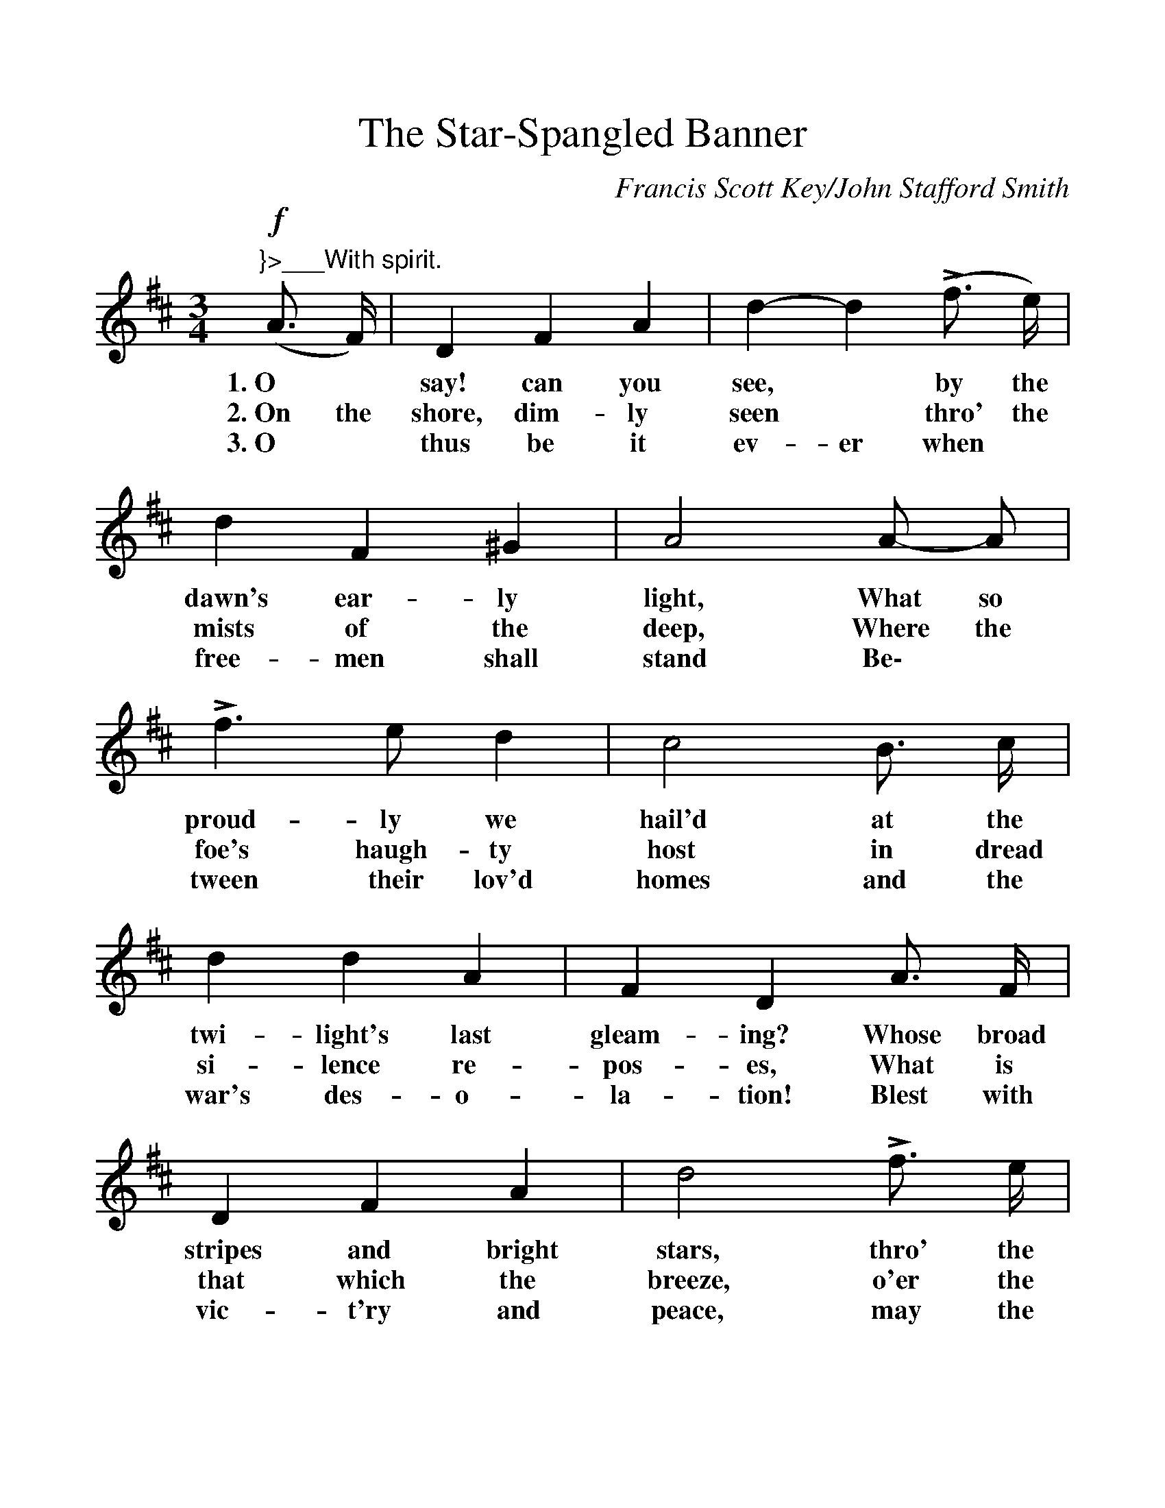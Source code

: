 %%scale 1.109
%%barsperstaff 4
X: 1
T:The Star-Spangled Banner
C:Francis Scott Key/John Stafford Smith
M:3/4
L:1/4
K:D
V:1 clef=treble
(+f+"^}>___With spirit."A3/4 F/4) | D F A | d- d (Lf3/4 e/4) | d F ^G | A2 A/2- A/2 | Lf > e d |
w:1.~O* say! can you see,* by the dawn's ear-ly light, What so proud-ly we
w:2.~On the shore, dim-ly seen* thro' the mists of the deep, Where the foe's haugh-ty
w:3.~O* thus be it ev-er when* free-men shall stand Be\-* tween their lov'd
c2 B3/4 c/4 | d d A | F D A3/4 F/4 | D F A | d2 Lf3/4 e/4 |
w:hail'd at the twi-light's last gleam-ing? Whose broad stripes and bright stars, thro' the
w:host in dread si-lence re-pos-es, What is that which the breeze, o'er the
w:homes and the war's des-o-la-tion! Blest with vic-t'ry and peace, may the
d F ^G | A2 A/2 A/2 | f > e d | c2 B3/4 c/4 | d d A |
w:per-il-ous fight, O'er the ram-parts we watch'd, were so gal-lant-ly
w:tow-er-ing steep, As it fit-ful-ly blows, half con-ceals, half dis\-
w:Heav'n-res-cued land Praise the Pow'r that hath made and pre-served us a
F D +mf+f/2- f/2 | f g a | a2 g/2 f/2 | e f g | g2 g/2- g/2 |
w:stream-ing? And the rock-ets' red glare, the bombs burst-ing in air, Gave*
w:clos-es? Now it catch-es the gleam of the morn-ing's first beam, In full
w:na-tion! Then* con-quer we must, when our cause it is just, And*
f > e d | c- c (B3/4 c/4) | d F ^G | A2 || O"_<^CHORUS."A/2 A/2 | +f+d d (d/2c/2) | B B B |
w:proof thro' the night* that our flag was still there. O* say, does that Star-span-gled
w:glo-ry re-flect-ed, now* shines on the stream: 'Tis the Star-span-gled Ban-ner: O
w:this be our mot-to: "In* God is our trust!" And the Star-span-gled Ban-ner in
e (g/2f/2) (e/2d/2) | (d Hc) A/2 A/2 | "^broaden"d > e f/2 g/2 | +ff+a2 d/2 e/2 | f > g e | d2 |]
w:Ban-ner* yet* wave* O'er the land* of the free and the home of the brave?
w:long may* it* wave* O'er the land* of the free and the home of the brave!
w:tri-umph* shall* wave* O'er the land* of the free and the home of the brave!
